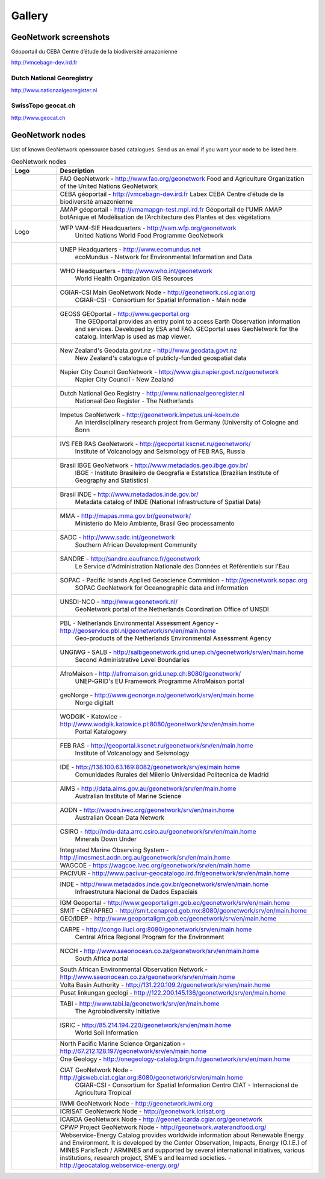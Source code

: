 .. _gallery:

Gallery
=======

GeoNetwork screenshots
----------------------
Géoportail du CEBA
Centre d’étude de la biodiversité amazonienne


.. image:: vmcebagn-dev.ird.png

http://vmcebagn-dev.ird.fr

Dutch National Georegistry
^^^^^^^^^^^^^^^^^^^^^^^^^^

.. image:: dutch_national_georegistry.png

http://www.nationaalgeoregister.nl

SwissTopo geocat.ch
^^^^^^^^^^^^^^^^^^^

.. image:: geocat.ch.png

http://www.geocat.ch

GeoNetwork nodes
----------------

List of known GeoNetwork opensource based catalogues. Send us an email if you want your node to be listed here.

.. list-table:: GeoNetwork nodes
   :widths: 15 85
   :header-rows: 1

   * - Logo
     - Description
   * - .. Image:: http://www.fao.org/geonetwork/images/logos/fao.gif
     - FAO GeoNetwork - http://www.fao.org/geonetwork
       Food and Agriculture Organization of the United Nations GeoNetwork
   * - .. Image:: http://vmcebagn-dev.ird.fr/geonetwork/images/logos/vmcebagn-dev.ird.fr.gif
     - CEBA géoportail - http://vmcebagn-dev.ird.fr
       Labex CEBA Centre d’étude de la biodiversité amazonienne 
   * - .. Image:: http://vmamapgn-test.mpl.ird.fr/geonetwork/images/logos/vmamapgn-test.mpl.ird.fr.gif
     - AMAP géoportail - http://vmamapgn-test.mpl.ird.fr
       Géoportail de l'UMR AMAP botAnique et Modélisation de l’Architecture des Plantes et des végétations 
   * - Logo
     - WFP VAM-SIE Headquarters - http://vam.wfp.org/geonetwork
         United Nations World Food Programme GeoNetwork
   * - .. Image:: http://www.fao.org/geonetwork/images/logos/unep.gif
     - UNEP Headquarters - http://www.ecomundus.net
         ecoMundus - Network for Environmental Information and Data
   * - 
     - WHO Headquarters - http://www.who.int/geonetwork
         World Health Organization GIS Resources
   * - .. Image:: http://www.csi.cgiar.org/images/logo/cgiar_gn_small_tran.gif
     - CGIAR-CSI Main GeoNetwork Node - http://geonetwork.csi.cgiar.org
         CGIAR-CSI - Consortium for Spatial Information - Main node
   * - .. image:: geoportal.png
     - GEOSS GEOportal - http://www.geoportal.org
         The GEOportal provides an entry point to access Earth Observation information and services. 
         Developed by ESA and FAO. GEOportal uses GeoNetwork for the catalog. InterMap is used as map viewer.
   * - .. Image:: http://www.geodata.govt.nz/themes/nzgo/images/nzgovtLogo.gif
     - New Zealand's Geodata.govt.nz - http://www.geodata.govt.nz
        New Zealand's catalogue of publicly-funded geospatial data
   * - .. Image:: http://www.gis.napier.govt.nz/geonetwork/images/logos/17689d3f-5a49-487e-93b7-d8c2f76c543d.gif
     - Napier City Council GeoNetwork - http://www.gis.napier.govt.nz/geonetwork
         Napier City Council - New Zealand
   * - .. Image:: http://www.nationaalgeoregister.nl/geonetwork/images/logos/geonovum.jpg
     - Dutch National Geo Registry -  http://www.nationaalgeoregister.nl
         Nationaal Geo Register - The Netherlands
   * - .. Image:: http://geonetwork.impetus.uni-koeln.de/images/logos/9952eed6-578b-4d71-bf23-ee97db0a7ec4.gif
     - Impetus GeoNetwork - http://geonetwork.impetus.uni-koeln.de
         An interdisciplinary research project from Germany (University of Cologne and Bonn
   * - .. Image:: http://geoportal.kscnet.ru/geonetwork/images/logos/132dbfeb-6b76-4828-b1ca-3966d2ee250a.gif
     - IVS FEB RAS GeoNetwork - http://geoportal.kscnet.ru/geonetwork/
         Institute of Volcanology and Seismology of FEB RAS, Russia
   * - 
     - Brasil IBGE GeoNetwork - http://www.metadados.geo.ibge.gov.br/
         IBGE - Instituto Brasileiro de Geografia e Estatstica (Brazilian Institute of Geography and Statistics)
   * - 
     - Brasil INDE - http://www.metadados.inde.gov.br/
        Metadata catalog of INDE (National Infrastructure of Spatial Data)
   * - .. Image:: http://mapas.mma.gov.br/geonetwork/images/logos/geonetwork-mma.gif
     - MMA - http://mapas.mma.gov.br/geonetwork/
         Ministerio do Meio Ambiente, Brasil Geo processamento
   * - 
     - SADC - http://www.sadc.int/geonetwork
         Southern African Development Community
   * - 
     - SANDRE - http://sandre.eaufrance.fr/geonetwork
         Le Service d'Administration Nationale des Données et Référentiels sur l'Eau
   * - 
     - SOPAC - Pacific Islands Applied Geoscience Commision - http://geonetwork.sopac.org
         SOPAC GeoNetwork for Oceanographic data and information
   * - .. Image:: http://www.unsdi.nl/images/UNSDI-NL-64x64.gif 
     - UNSDI-NCO - http://www.geonetwork.nl/
         GeoNetwork portal of the Netherlands Coordination Office of UNSDI
   * - 
     - PBL - Netherlands Environmental Assessment Agency - http://geoservice.pbl.nl/geonetwork/srv/en/main.home
         Geo-products of the Netherlands Environmental Assessment Agency
   * - 
     - UNGIWG - SALB - http://salbgeonetwork.grid.unep.ch/geonetwork/srv/en/main.home
         Second Administrative Level Boundaries
   * - 
     - AfroMaison - http://afromaison.grid.unep.ch:8080/geonetwork/ 
         UNEP-GRID's EU Framework Programme AfroMaison portal
   * - 
     - geoNorge - http://www.geonorge.no/geonetwork/srv/en/main.home 
         Norge digitalt
   * - 
     - WODGIK - Katowice - http://www.wodgik.katowice.pl:8080/geonetwork/srv/en/main.home 
         Portal Katalogowy
   * - 
     - FEB RAS - http://geoportal.kscnet.ru/geonetwork/srv/en/main.home 
         Institute of Volcanology and Seismology 
   * - 
     - IDE - http://138.100.63.169:8082/geonetwork/srv/es/main.home
		     Comunidades Rurales del Milenio Universidad Politecnica de Madrid 
   * - 
     - AIMS - http://data.aims.gov.au/geonetwork/srv/en/main.home
		     Australian Institute of Marine Science
   * - 
     - AODN - http://waodn.ivec.org/geonetwork/srv/en/main.home
	       Australian Ocean Data Network
   * - 
     - CSIRO - http://mdu-data.arrc.csiro.au/geonetwork/srv/en/main.home
	       Minerals Down Under
   * - 
     - Integrated Marine Observing System - http://imosmest.aodn.org.au/geonetwork/srv/en/main.home
   * - 
     - WAGCOE - https://wagcoe.ivec.org/geonetwork/srv/en/main.home
   * - 
     - PACIVUR - http://www.pacivur-geocatalogo.ird.fr/geonetwork/srv/en/main.home
   * - 
     - INDE - http://www.metadados.inde.gov.br/geonetwork/srv/en/main.home
	       Infraestrutura Nacional de Dados Espaciais
   * - 
     - IGM Geoportal - http://www.geoportaligm.gob.ec/geonetwork/srv/en/main.home
   * - 
     - SMIT - CENAPRED - http://smit.cenapred.gob.mx:8080/geonetwork/srv/en/main.home
   * - 
     - GEO/IDEP - http://www.geoportaligm.gob.ec/geonetwork/srv/en/main.home
   * - 
     - CARPE - http://congo.iluci.org:8080/geonetwork/srv/en/main.home
	       Central Africa Regional Program for the Environment
   * - 
     - NCCH - http://www.saeonocean.co.za/geonetwork/srv/en/main.home
	       South Africa portal
   * - 
     - South African Environmental Observation Network - http://www.saeonocean.co.za/geonetwork/srv/en/main.home
   * - 
     - Volta Basin Authority - http://131.220.109.2/geonetwork/srv/en/main.home
   * - 
     - Pusat linkungan geologi - http://122.200.145.136/geonetwork/srv/en/main.home
   * - 
     - TABI - http://www.tabi.la/geonetwork/srv/en/main.home
	       The Agrobiodiversity Initiative 
   * - 
     - ISRIC - http://85.214.194.220/geonetwork/srv/en/main.home
	       World Soil Information
   * - 
     - North Pacific Marine Science Organization - http://67.212.128.197/geonetwork/srv/en/main.home
   * - 
     - One Geology - http://onegeology-catalog.brgm.fr/geonetwork/srv/en/main.home
   * - .. Image:: http://www.csi.cgiar.org/images/logo/ciat_logo_verysmall.gif
     - CIAT GeoNetwork Node - http://gisweb.ciat.cgiar.org:8080/geonetwork/srv/en/main.home
         CGIAR-CSI - Consortium for Spatial Information Centro CIAT - Internacional de Agricultura Tropical
   * - .. Image:: http://www.csi.cgiar.org/images/logo/iwmi_logo_verysmall_trans.gif
     - IWMI GeoNetwork Node - http://geonetwork.iwmi.org
   * - 
     - ICRISAT GeoNetwork Node - http://geonetwork.icrisat.org
   * - .. Image:: http://geonet.icarda.cgiar.org/geonetwork/images/logos/my-org.gif
     - ICARDA GeoNetwork Node - http://geonet.icarda.cgiar.org/geonetwork
   * - .. Image:: http://www.csi.cgiar.org/images/logo/cpwf_logo_verysmall_trans.gif
     - CPWP Project GeoNetwork Node - http://geonetwork.waterandfood.org/
   * - .. Image:: http://www.webservice-energy.org/sites/www.webservice-energy.org/files/webservice-icon-texte-128.gif
     - Webservice-Energy Catalog provides worldwide information about Renewable Energy and Environment.
       It is developed by the Center Observation, Impacts, Energy (O.I.E.) of MINES ParisTech / ARMINES and supported by several international initiatives, various institutions, research project, SME's and learned societies. - http://geocatalog.webservice-energy.org/
     


